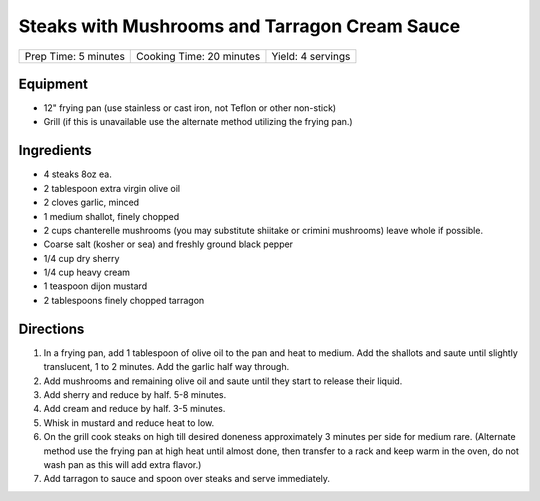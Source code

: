 Steaks with Mushrooms and Tarragon Cream Sauce
==============================================

+----------------------+--------------------------+-------------------+
| Prep Time: 5 minutes | Cooking Time: 20 minutes | Yield: 4 servings |
+----------------------+--------------------------+-------------------+

Equipment
---------

-  12" frying pan (use stainless or cast iron, not Teflon or other
   non-stick)
-  Grill (if this is unavailable use the alternate method utilizing the
   frying pan.)

Ingredients
-----------

-  4 steaks 8oz ea.
-  2 tablespoon extra virgin olive oil
-  2 cloves garlic, minced
-  1 medium shallot, finely chopped
-  2 cups chanterelle mushrooms (you may substitute shiitake or crimini
   mushrooms) leave whole if possible.
-  Coarse salt (kosher or sea) and freshly ground black pepper
-  1/4 cup dry sherry
-  1/4 cup heavy cream
-  1 teaspoon dijon mustard
-  2 tablespoons finely chopped tarragon

Directions
----------

1. In a frying pan, add 1 tablespoon of olive oil to the pan and heat to
   medium. Add the shallots and saute until slightly translucent, 1 to 2
   minutes. Add the garlic half way through.
2. Add mushrooms and remaining olive oil and saute until they start to
   release their liquid.
3. Add sherry and reduce by half. 5-8 minutes.
4. Add cream and reduce by half. 3-5 minutes.
5. Whisk in mustard and reduce heat to low.
6. On the grill cook steaks on high till desired doneness approximately
   3 minutes per side for medium rare. (Alternate method use the frying
   pan at high heat until almost done, then transfer to a rack and keep
   warm in the oven, do not wash pan as this will add extra flavor.)
7. Add tarragon to sauce and spoon over steaks and serve immediately.

